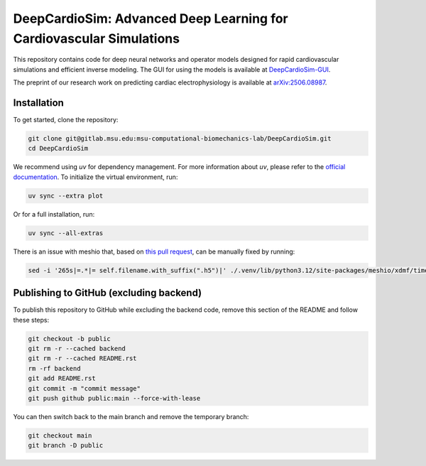 =====================================================================
DeepCardioSim: Advanced Deep Learning for Cardiovascular Simulations
=====================================================================

This repository contains code for deep neural networks and operator models designed for rapid cardiovascular simulations and efficient inverse modeling. The GUI for using the models is available at `DeepCardioSim-GUI <https://dcsim.egr.msu.edu/>`_.

The preprint of our research work on predicting cardiac electrophysiology is available at `arXiv:2506.08987 <https://arxiv.org/abs/2506.08987>`_.

-------------
Installation
-------------

To get started, clone the repository:

.. code-block:: bash
   
   git clone git@gitlab.msu.edu:msu-computational-biomechanics-lab/DeepCardioSim.git
   cd DeepCardioSim

We recommend using `uv` for dependency management. For more information about `uv`, please refer to the `official documentation <https://docs.astral.sh/uv/>`_. To initialize the virtual environment, run:

.. code-block:: bash

   uv sync --extra plot

Or for a full installation, run:

.. code-block:: bash

   uv sync --all-extras

There is an issue with meshio that, based on `this pull request <https://github.com/nschloe/meshio/pull/1461/commits/3f1161bf786691206e72706404853aa5d8a2cf13>`_, can be manually fixed by running:

.. code-block:: bash

   sed -i '265s|=.*|= self.filename.with_suffix(".h5")|' ./.venv/lib/python3.12/site-packages/meshio/xdmf/time_series.py

----------------------------------------
Publishing to GitHub (excluding backend)
----------------------------------------

To publish this repository to GitHub while excluding the backend code, 
remove this section of the README and follow these steps:

.. code-block:: bash

   git checkout -b public
   git rm -r --cached backend
   git rm -r --cached README.rst
   rm -rf backend
   git add README.rst
   git commit -m "commit message"
   git push github public:main --force-with-lease

You can then switch back to the main branch and remove the temporary branch:

.. code-block:: bash

   git checkout main
   git branch -D public
